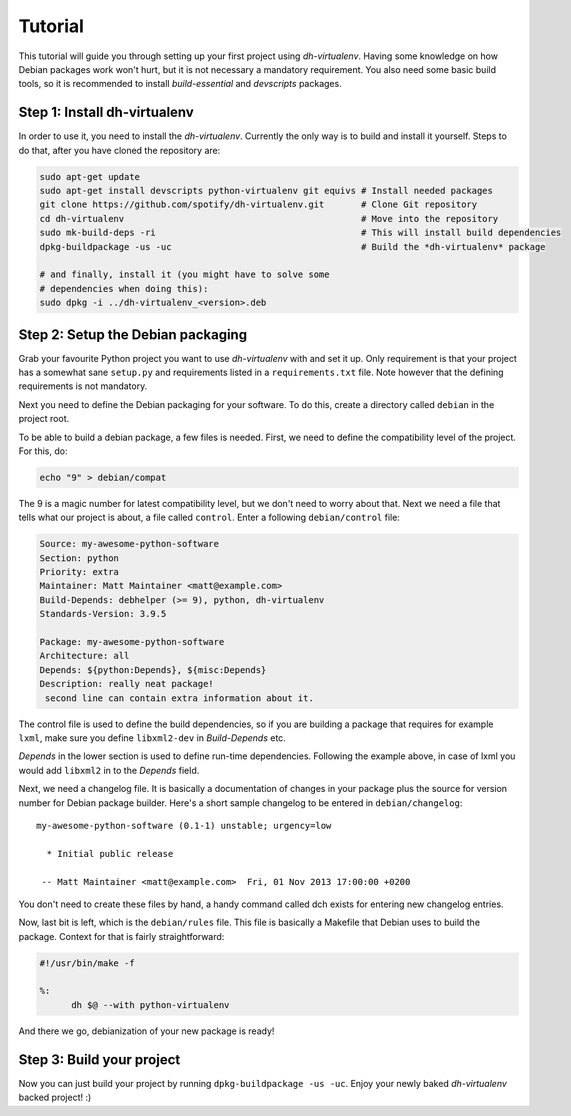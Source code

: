 ========
Tutorial
========

This tutorial will guide you through setting up your first project
using *dh-virtualenv*. Having some knowledge on how Debian packages
work won't hurt, but it is not necessary a mandatory requirement. You
also need some basic build tools, so it is recommended to install
`build-essential` and `devscripts` packages.


Step 1: Install dh-virtualenv
=============================

In order to use it, you need to install the *dh-virtualenv*. Currently
the only way is to build and install it yourself. Steps to do that,
after you have cloned the repository are:

.. code-block:: bash

   sudo apt-get update
   sudo apt-get install devscripts python-virtualenv git equivs # Install needed packages
   git clone https://github.com/spotify/dh-virtualenv.git       # Clone Git repository
   cd dh-virtualenv                                             # Move into the repository
   sudo mk-build-deps -ri                                       # This will install build dependencies
   dpkg-buildpackage -us -uc                                    # Build the *dh-virtualenv* package

   # and finally, install it (you might have to solve some
   # dependencies when doing this):
   sudo dpkg -i ../dh-virtualenv_<version>.deb


Step 2: Setup the Debian packaging
==================================

Grab your favourite Python project you want to use *dh-virtualenv*
with and set it up. Only requirement is that your project has a
somewhat sane ``setup.py`` and requirements listed in a
``requirements.txt`` file. Note however that the defining requirements
is not mandatory.

Next you need to define the Debian packaging for your software. To do
this, create a directory called ``debian`` in the project root.

To be able to build a debian package, a few files is needed. First, we
need to define the compatibility level of the project. For this, do:

.. code-block:: bash

   echo "9" > debian/compat

The 9 is a magic number for latest compatibility level, but we don't
need to worry about that. Next we need a file that tells what our
project is about, a file called ``control``. Enter a following
``debian/control`` file:

.. code-block:: control

   Source: my-awesome-python-software
   Section: python
   Priority: extra
   Maintainer: Matt Maintainer <matt@example.com>
   Build-Depends: debhelper (>= 9), python, dh-virtualenv
   Standards-Version: 3.9.5

   Package: my-awesome-python-software
   Architecture: all
   Depends: ${python:Depends}, ${misc:Depends}
   Description: really neat package!
    second line can contain extra information about it.

The control file is used to define the build dependencies, so if you
are building a package that requires for example ``lxml``, make sure
you define ``libxml2-dev`` in *Build-Depends* etc.

*Depends* in the lower section is used to define run-time dependencies.
Following the example above, in case of lxml you would add ``libxml2``
in to the *Depends* field.

Next, we need a changelog file. It is basically a documentation of
changes in your package plus the source for version number for Debian
package builder. Here's a short sample changelog to be entered in
``debian/changelog``:

::

   my-awesome-python-software (0.1-1) unstable; urgency=low

     * Initial public release

    -- Matt Maintainer <matt@example.com>  Fri, 01 Nov 2013 17:00:00 +0200

You don't need to create these files by hand, a handy command called
dch exists for entering new changelog entries.

Now, last bit is left, which is the ``debian/rules`` file. This file
is basically a Makefile that Debian uses to build the package. Context
for that is fairly straightforward:

.. code-block:: make

  #!/usr/bin/make -f

  %:
  	dh $@ --with python-virtualenv

And there we go, debianization of your new package is ready!


Step 3: Build your project
==========================

Now you can just build your project by running ``dpkg-buildpackage -us
-uc``. Enjoy your newly baked *dh-virtualenv* backed project! :)

